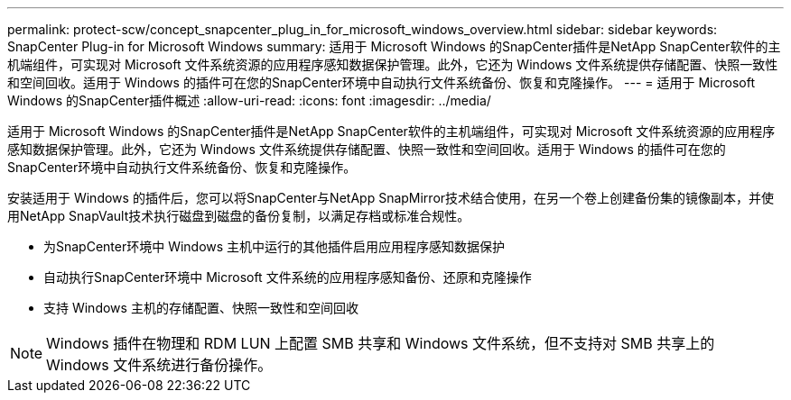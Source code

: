 ---
permalink: protect-scw/concept_snapcenter_plug_in_for_microsoft_windows_overview.html 
sidebar: sidebar 
keywords: SnapCenter Plug-in for Microsoft Windows 
summary: 适用于 Microsoft Windows 的SnapCenter插件是NetApp SnapCenter软件的主机端组件，可实现对 Microsoft 文件系统资源的应用程序感知数据保护管理。此外，它还为 Windows 文件系统提供存储配置、快照一致性和空间回收。适用于 Windows 的插件可在您的SnapCenter环境中自动执行文件系统备份、恢复和克隆操作。 
---
= 适用于 Microsoft Windows 的SnapCenter插件概述
:allow-uri-read: 
:icons: font
:imagesdir: ../media/


[role="lead"]
适用于 Microsoft Windows 的SnapCenter插件是NetApp SnapCenter软件的主机端组件，可实现对 Microsoft 文件系统资源的应用程序感知数据保护管理。此外，它还为 Windows 文件系统提供存储配置、快照一致性和空间回收。适用于 Windows 的插件可在您的SnapCenter环境中自动执行文件系统备份、恢复和克隆操作。

安装适用于 Windows 的插件后，您可以将SnapCenter与NetApp SnapMirror技术结合使用，在另一个卷上创建备份集的镜像副本，并使用NetApp SnapVault技术执行磁盘到磁盘的备份复制，以满足存档或标准合规性。

* 为SnapCenter环境中 Windows 主机中运行的其他插件启用应用程序感知数据保护
* 自动执行SnapCenter环境中 Microsoft 文件系统的应用程序感知备份、还原和克隆操作
* 支持 Windows 主机的存储配置、快照一致性和空间回收



NOTE: Windows 插件在物理和 RDM LUN 上配置 SMB 共享和 Windows 文件系统，但不支持对 SMB 共享上的 Windows 文件系统进行备份操作。
